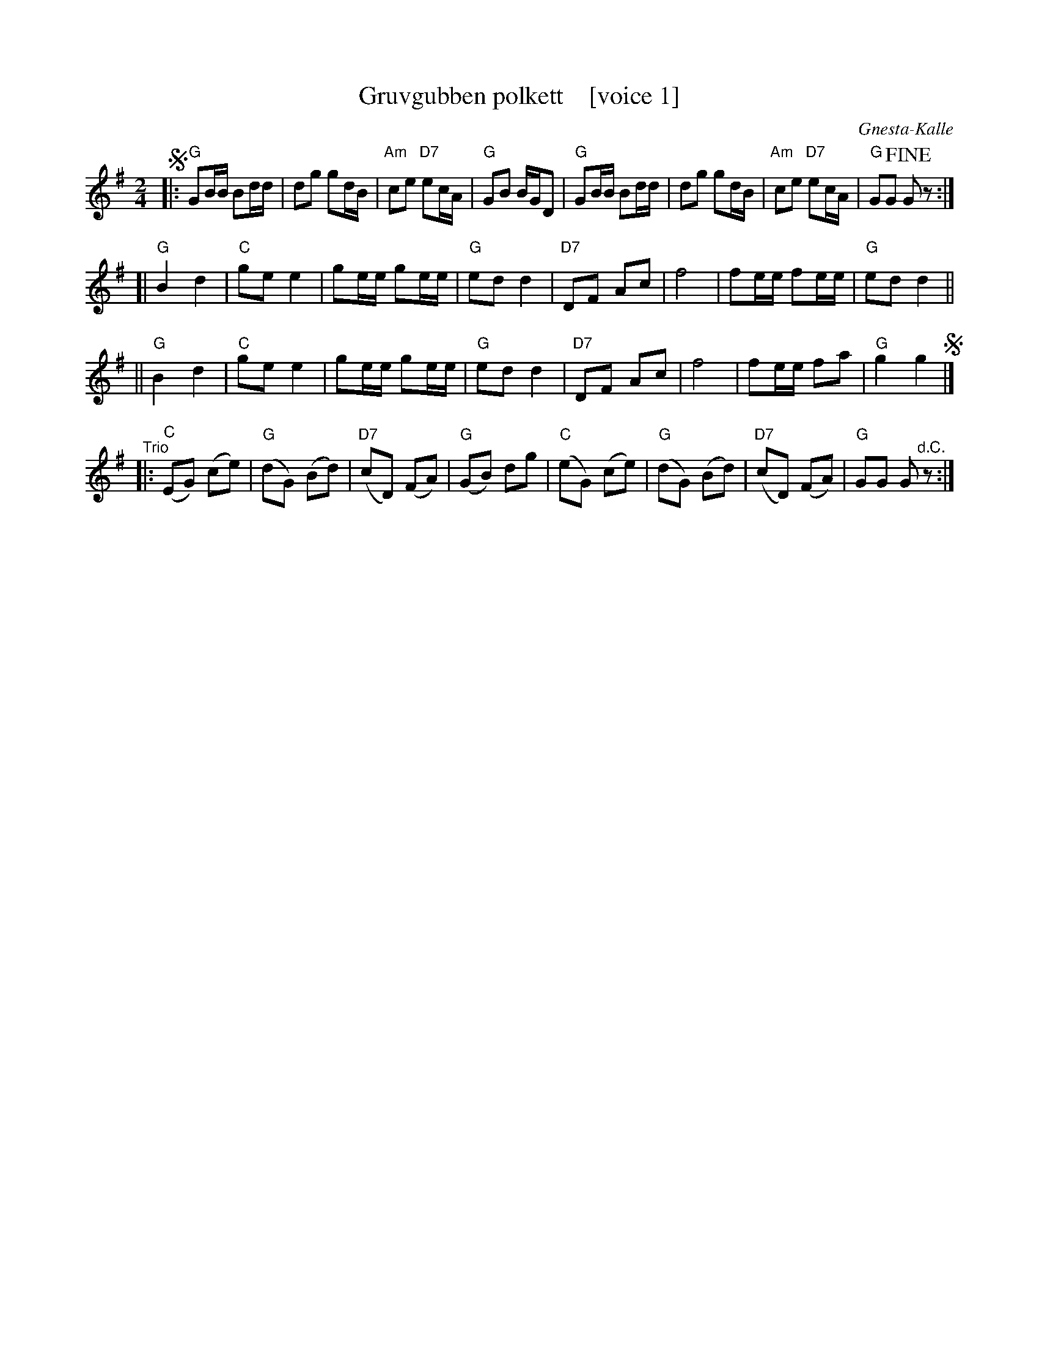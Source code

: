 X: 1
T: Gruvgubben polkett    [voice 1]
C: Gnesta-Kalle
R: polka
Z: 2019 John Chambers <jc:trillian.mit.edu>
S: Copy from Marilyn Butler 2019-9-10
M: 2/4
L: 1/16
K: G
% - - - - - - - - - -
V: 1
!segno!|:\
"G"G2BB B2dd | d2g2 g2dB | "Am"c2e2 "D7"e2cA | "G"G2B2 BGD2 |\
"G"G2BB B2dd | d2g2 g2dB | "Am"c2e2 "D7"e2cA | "G"G2G2 !fine!G2z2 :|
[|\
"G"B4 d4 | "C"g2e2 e4 | g2ee g2ee | "G"e2d2 d4 |\
"D7"D2F2 A2c2 | f8 | f2ee f2ee | "G"e2d2 d4 ||
||\
"G"B4 d4 | "C"g2e2 e4 | g2ee g2ee | "G"e2d2 d4 |\
"D7"D2F2 A2c2 | f8 | f2ee f2a2 | "G"g4 g4 !segno!|]
"^Trio"|:\
("C"E2G2) (c2e2) | ("G"d2G2) (B2d2) | ("D7"c2D2) (F2A2) | ("G"G2B2) d2g2 |\
("C"e2G2) (c2e2) | ("G"d2G2) (B2d2) | ("D7"c2D2) (F2A2) | "G"G2G2 G2"^d.C."z2 :|
% - - - - - - - - - -
%V: 2
%!segno!|:\
%"G"G,B,D2 DGB2 | B2B2 B2BG | "D7"A2c2 c2AF | "G"B,2D2 DB,G,2 |\
%"G"B,2DG D2GB | B2B2 B2BG | "D7"A2c2 c2A,C | "G"B,2B,2 !fine!B,2z2 :|
%[|\
%"G"GGG2 BBB2 | "C"e2c2 c4 | e2cc e2cc | "G"G2B2 B4 |\
%"D7"D4 F4 | D2F2 A2c2 | d2cc d2cc | "G"G2B2 B4 ||
%||\
%G,4 B,4 | "C"C4 CCCC | C8 | "G"G,2B,2 D2G2 |\
%"D7"D8 | D2F2 A2c2 | d2cc d2c2 | "G"B4 B4 !segno!|]
%"^Trio"|:\
%("C"c2E2) E4 | ("G"B2D2) D4 | "D7"D4 C4 | ("G"B,2D2) G2B2 |\
%"C"C8 | "G"B,8 | "D7"DDD2 CCC2 | "G"B,2B,2 B,2"^d.C."z2 :|
% - - - - - - - - - -
